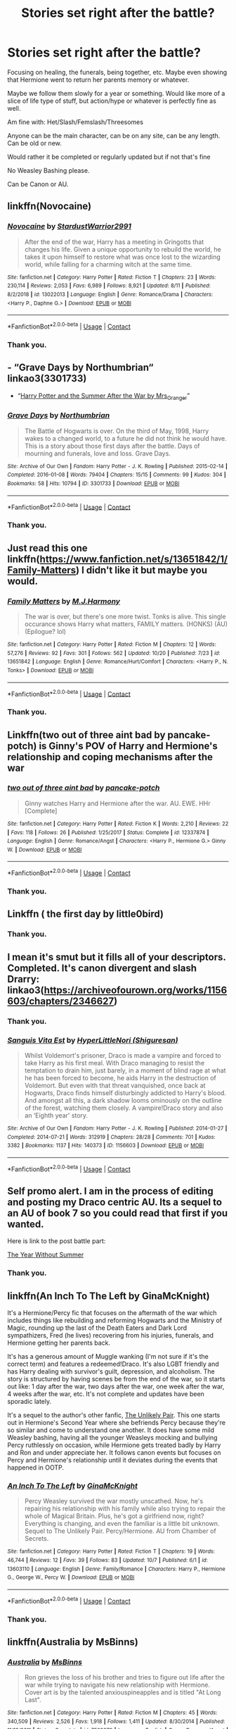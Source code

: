 #+TITLE: Stories set right after the battle?

* Stories set right after the battle?
:PROPERTIES:
:Author: NotSoSnarky
:Score: 5
:DateUnix: 1604813550.0
:DateShort: 2020-Nov-08
:FlairText: Request
:END:
Focusing on healing, the funerals, being together, etc. Maybe even showing that Hermione went to return her parents memory or whatever.

Maybe we follow them slowly for a year or something. Would like more of a slice of life type of stuff, but action/hype or whatever is perfectly fine as well.

Am fine with: Het/Slash/Femslash/Threesomes

Anyone can be the main character, can be on any site, can be any length. Can be old or new.

Would rather it be completed or regularly updated but if not that's fine

No Weasley Bashing please.

Can be Canon or AU.


** linkffn(Novocaine)
:PROPERTIES:
:Author: Kingslayer629736
:Score: 1
:DateUnix: 1604819628.0
:DateShort: 2020-Nov-08
:END:

*** [[https://www.fanfiction.net/s/13022013/1/][*/Novocaine/*]] by [[https://www.fanfiction.net/u/10430456/StardustWarrior2991][/StardustWarrior2991/]]

#+begin_quote
  After the end of the war, Harry has a meeting in Gringotts that changes his life. Given a unique opportunity to rebuild the world, he takes it upon himself to restore what was once lost to the wizarding world, while falling for a charming witch at the same time.
#+end_quote

^{/Site/:} ^{fanfiction.net} ^{*|*} ^{/Category/:} ^{Harry} ^{Potter} ^{*|*} ^{/Rated/:} ^{Fiction} ^{T} ^{*|*} ^{/Chapters/:} ^{23} ^{*|*} ^{/Words/:} ^{230,114} ^{*|*} ^{/Reviews/:} ^{2,053} ^{*|*} ^{/Favs/:} ^{6,989} ^{*|*} ^{/Follows/:} ^{8,921} ^{*|*} ^{/Updated/:} ^{8/11} ^{*|*} ^{/Published/:} ^{8/2/2018} ^{*|*} ^{/id/:} ^{13022013} ^{*|*} ^{/Language/:} ^{English} ^{*|*} ^{/Genre/:} ^{Romance/Drama} ^{*|*} ^{/Characters/:} ^{<Harry} ^{P.,} ^{Daphne} ^{G.>} ^{*|*} ^{/Download/:} ^{[[http://www.ff2ebook.com/old/ffn-bot/index.php?id=13022013&source=ff&filetype=epub][EPUB]]} ^{or} ^{[[http://www.ff2ebook.com/old/ffn-bot/index.php?id=13022013&source=ff&filetype=mobi][MOBI]]}

--------------

*FanfictionBot*^{2.0.0-beta} | [[https://github.com/FanfictionBot/reddit-ffn-bot/wiki/Usage][Usage]] | [[https://www.reddit.com/message/compose?to=tusing][Contact]]
:PROPERTIES:
:Author: FanfictionBot
:Score: 1
:DateUnix: 1604819645.0
:DateShort: 2020-Nov-08
:END:


*** Thank you.
:PROPERTIES:
:Author: NotSoSnarky
:Score: 1
:DateUnix: 1604831111.0
:DateShort: 2020-Nov-08
:END:


** - “Grave Days by Northumbrian“ linkao3(3301733)
- “[[https://harrypotterfanfiction.com/viewstory.php?psid=245803][Harry Potter and the Summer After the War by Mrs_Granger]]”
:PROPERTIES:
:Author: ceplma
:Score: 1
:DateUnix: 1604825529.0
:DateShort: 2020-Nov-08
:END:

*** [[https://archiveofourown.org/works/3301733][*/Grave Days/*]] by [[https://www.archiveofourown.org/users/Northumbrian/pseuds/Northumbrian][/Northumbrian/]]

#+begin_quote
  The Battle of Hogwarts is over. On the third of May, 1998, Harry wakes to a changed world, to a future he did not think he would have. This is a story about those first days after the battle. Days of mourning and funerals, love and loss. Grave Days.
#+end_quote

^{/Site/:} ^{Archive} ^{of} ^{Our} ^{Own} ^{*|*} ^{/Fandom/:} ^{Harry} ^{Potter} ^{-} ^{J.} ^{K.} ^{Rowling} ^{*|*} ^{/Published/:} ^{2015-02-14} ^{*|*} ^{/Completed/:} ^{2016-01-08} ^{*|*} ^{/Words/:} ^{79404} ^{*|*} ^{/Chapters/:} ^{15/15} ^{*|*} ^{/Comments/:} ^{99} ^{*|*} ^{/Kudos/:} ^{304} ^{*|*} ^{/Bookmarks/:} ^{58} ^{*|*} ^{/Hits/:} ^{10794} ^{*|*} ^{/ID/:} ^{3301733} ^{*|*} ^{/Download/:} ^{[[https://archiveofourown.org/downloads/3301733/Grave%20Days.epub?updated_at=1493270704][EPUB]]} ^{or} ^{[[https://archiveofourown.org/downloads/3301733/Grave%20Days.mobi?updated_at=1493270704][MOBI]]}

--------------

*FanfictionBot*^{2.0.0-beta} | [[https://github.com/FanfictionBot/reddit-ffn-bot/wiki/Usage][Usage]] | [[https://www.reddit.com/message/compose?to=tusing][Contact]]
:PROPERTIES:
:Author: FanfictionBot
:Score: 1
:DateUnix: 1604825547.0
:DateShort: 2020-Nov-08
:END:


*** Thank you.
:PROPERTIES:
:Author: NotSoSnarky
:Score: 1
:DateUnix: 1604831098.0
:DateShort: 2020-Nov-08
:END:


** Just read this one linkffn([[https://www.fanfiction.net/s/13651842/1/Family-Matters]]) I didn't like it but maybe you would.
:PROPERTIES:
:Author: carelesslazy
:Score: 1
:DateUnix: 1604843054.0
:DateShort: 2020-Nov-08
:END:

*** [[https://www.fanfiction.net/s/13651842/1/][*/Family Matters/*]] by [[https://www.fanfiction.net/u/13062470/M-J-Harmony][/M.J.Harmony/]]

#+begin_quote
  The war is over, but there's one more twist. Tonks is alive. This single occurance shows Harry what matters, FAMILY matters. (HONKS) (AU) (Epilogue? lol)
#+end_quote

^{/Site/:} ^{fanfiction.net} ^{*|*} ^{/Category/:} ^{Harry} ^{Potter} ^{*|*} ^{/Rated/:} ^{Fiction} ^{M} ^{*|*} ^{/Chapters/:} ^{12} ^{*|*} ^{/Words/:} ^{57,276} ^{*|*} ^{/Reviews/:} ^{92} ^{*|*} ^{/Favs/:} ^{301} ^{*|*} ^{/Follows/:} ^{562} ^{*|*} ^{/Updated/:} ^{10/20} ^{*|*} ^{/Published/:} ^{7/23} ^{*|*} ^{/id/:} ^{13651842} ^{*|*} ^{/Language/:} ^{English} ^{*|*} ^{/Genre/:} ^{Romance/Hurt/Comfort} ^{*|*} ^{/Characters/:} ^{<Harry} ^{P.,} ^{N.} ^{Tonks>} ^{*|*} ^{/Download/:} ^{[[http://www.ff2ebook.com/old/ffn-bot/index.php?id=13651842&source=ff&filetype=epub][EPUB]]} ^{or} ^{[[http://www.ff2ebook.com/old/ffn-bot/index.php?id=13651842&source=ff&filetype=mobi][MOBI]]}

--------------

*FanfictionBot*^{2.0.0-beta} | [[https://github.com/FanfictionBot/reddit-ffn-bot/wiki/Usage][Usage]] | [[https://www.reddit.com/message/compose?to=tusing][Contact]]
:PROPERTIES:
:Author: FanfictionBot
:Score: 1
:DateUnix: 1604843077.0
:DateShort: 2020-Nov-08
:END:


*** Thank you.
:PROPERTIES:
:Author: NotSoSnarky
:Score: 1
:DateUnix: 1604866373.0
:DateShort: 2020-Nov-08
:END:


** Linkffn(two out of three aint bad by pancake-potch) is Ginny's POV of Harry and Hermione's relationship and coping mechanisms after the war
:PROPERTIES:
:Author: rohan62442
:Score: 1
:DateUnix: 1604854982.0
:DateShort: 2020-Nov-08
:END:

*** [[https://www.fanfiction.net/s/12337874/1/][*/two out of three aint bad/*]] by [[https://www.fanfiction.net/u/6004427/pancake-potch][/pancake-potch/]]

#+begin_quote
  Ginny watches Harry and Hermione after the war. AU. EWE. HHr [Complete]
#+end_quote

^{/Site/:} ^{fanfiction.net} ^{*|*} ^{/Category/:} ^{Harry} ^{Potter} ^{*|*} ^{/Rated/:} ^{Fiction} ^{K} ^{*|*} ^{/Words/:} ^{2,210} ^{*|*} ^{/Reviews/:} ^{22} ^{*|*} ^{/Favs/:} ^{118} ^{*|*} ^{/Follows/:} ^{26} ^{*|*} ^{/Published/:} ^{1/25/2017} ^{*|*} ^{/Status/:} ^{Complete} ^{*|*} ^{/id/:} ^{12337874} ^{*|*} ^{/Language/:} ^{English} ^{*|*} ^{/Genre/:} ^{Romance/Angst} ^{*|*} ^{/Characters/:} ^{<Harry} ^{P.,} ^{Hermione} ^{G.>} ^{Ginny} ^{W.} ^{*|*} ^{/Download/:} ^{[[http://www.ff2ebook.com/old/ffn-bot/index.php?id=12337874&source=ff&filetype=epub][EPUB]]} ^{or} ^{[[http://www.ff2ebook.com/old/ffn-bot/index.php?id=12337874&source=ff&filetype=mobi][MOBI]]}

--------------

*FanfictionBot*^{2.0.0-beta} | [[https://github.com/FanfictionBot/reddit-ffn-bot/wiki/Usage][Usage]] | [[https://www.reddit.com/message/compose?to=tusing][Contact]]
:PROPERTIES:
:Author: FanfictionBot
:Score: 1
:DateUnix: 1604855005.0
:DateShort: 2020-Nov-08
:END:


*** Thank you.
:PROPERTIES:
:Author: NotSoSnarky
:Score: 1
:DateUnix: 1604866534.0
:DateShort: 2020-Nov-08
:END:


** Linkffn ( the first day by little0bird)
:PROPERTIES:
:Author: shaggyp1275
:Score: 1
:DateUnix: 1604859075.0
:DateShort: 2020-Nov-08
:END:

*** Thank you.
:PROPERTIES:
:Author: NotSoSnarky
:Score: 1
:DateUnix: 1604866544.0
:DateShort: 2020-Nov-08
:END:


** I mean it's smut but it fills all of your descriptors. Completed. It's canon divergent and slash Drarry:\\
linkao3([[https://archiveofourown.org/works/1156603/chapters/2346627]])
:PROPERTIES:
:Author: cuter1234
:Score: 1
:DateUnix: 1604890781.0
:DateShort: 2020-Nov-09
:END:

*** Thank you.
:PROPERTIES:
:Author: NotSoSnarky
:Score: 2
:DateUnix: 1604890992.0
:DateShort: 2020-Nov-09
:END:


*** [[https://archiveofourown.org/works/1156603][*/Sanguis Vita Est/*]] by [[https://www.archiveofourown.org/users/Shiguresan/pseuds/HyperLittleNori][/HyperLittleNori (Shiguresan)/]]

#+begin_quote
  Whilst Voldemort's prisoner, Draco is made a vampire and forced to take Harry as his first meal. With Draco managing to resist the temptation to drain him, just barely, in a moment of blind rage at what he has been forced to become, he aids Harry in the destruction of Voldemort. But even with that threat vanquished, once back at Hogwarts, Draco finds himself disturbingly addicted to Harry's blood. And amongst all this, a dark shadow looms ominously on the outline of the forest, watching them closely. A vampire!Draco story and also an ‘Eighth year' story.
#+end_quote

^{/Site/:} ^{Archive} ^{of} ^{Our} ^{Own} ^{*|*} ^{/Fandom/:} ^{Harry} ^{Potter} ^{-} ^{J.} ^{K.} ^{Rowling} ^{*|*} ^{/Published/:} ^{2014-01-27} ^{*|*} ^{/Completed/:} ^{2014-07-21} ^{*|*} ^{/Words/:} ^{312919} ^{*|*} ^{/Chapters/:} ^{28/28} ^{*|*} ^{/Comments/:} ^{701} ^{*|*} ^{/Kudos/:} ^{3382} ^{*|*} ^{/Bookmarks/:} ^{1137} ^{*|*} ^{/Hits/:} ^{140373} ^{*|*} ^{/ID/:} ^{1156603} ^{*|*} ^{/Download/:} ^{[[https://archiveofourown.org/downloads/1156603/Sanguis%20Vita%20Est.epub?updated_at=1592593575][EPUB]]} ^{or} ^{[[https://archiveofourown.org/downloads/1156603/Sanguis%20Vita%20Est.mobi?updated_at=1592593575][MOBI]]}

--------------

*FanfictionBot*^{2.0.0-beta} | [[https://github.com/FanfictionBot/reddit-ffn-bot/wiki/Usage][Usage]] | [[https://www.reddit.com/message/compose?to=tusing][Contact]]
:PROPERTIES:
:Author: FanfictionBot
:Score: 1
:DateUnix: 1604890807.0
:DateShort: 2020-Nov-09
:END:


** Self promo alert. I am in the process of editing and posting my Draco centric AU. Its a sequel to an AU of book 7 so you could read that first if you wanted.

Here is link to the post battle part:

[[https://archiveofourown.org/works/27041731/chapters/66018481][The Year Without Summer]]
:PROPERTIES:
:Author: subtropicalyland
:Score: 0
:DateUnix: 1604823727.0
:DateShort: 2020-Nov-08
:END:

*** Thank you.
:PROPERTIES:
:Author: NotSoSnarky
:Score: 1
:DateUnix: 1604831105.0
:DateShort: 2020-Nov-08
:END:


** linkffn(An Inch To The Left by GinaMcKnight)

It's a Hermione/Percy fic that focuses on the aftermath of the war which includes things like rebuilding and reforming Hogwarts and the Ministry of Magic, rounding up the last of the Death Eaters and Dark Lord sympathizers, Fred (he lives) recovering from his injuries, funerals, and Hermione getting her parents back.

It's has a generous amount of Muggle wanking (I'm not sure if it's the correct term) and features a redeemed!Draco. It's also LGBT friendly and has Harry dealing with survivor's guilt, depression, and alcoholism. The story is structured by having scenes be from the end of the war, so it starts out like: 1 day after the war, two days after the war, one week after the war, 4 weeks after the war, etc. It's not complete and updates have been sporadic lately.

It's a sequel to the author's other fanfic, [[https://m.fanfiction.net/s/7670511/1/The-Unlikely-Pair][The Unlikely Pair]]. This one starts out in Hermione's Second Year where she befriends Percy because they're so similar and come to understand one another. It does have some mild Weasley bashing, having all the younger Weasleys mocking and bullying Percy ruthlessly on occasion, while Hermione gets treated badly by Harry and Ron and under appreciate her. It follows canon events but focuses on Percy and Hermione's relationship until it deviates during the events that happened in OOTP.
:PROPERTIES:
:Author: Sweet_Xocoatl
:Score: 0
:DateUnix: 1604826179.0
:DateShort: 2020-Nov-08
:END:

*** [[https://www.fanfiction.net/s/13603110/1/][*/An Inch To The Left/*]] by [[https://www.fanfiction.net/u/3264843/GinaMcKnight][/GinaMcKnight/]]

#+begin_quote
  Percy Weasley survived the war mostly unscathed. Now, he's repairing his relationship with his family while also trying to repair the whole of Magical Britain. Plus, he's got a girlfriend now, right? Everything is changing, and even the familiar is a little bit unknown. Sequel to The Unlikely Pair. Percy/Hermione. AU from Chamber of Secrets.
#+end_quote

^{/Site/:} ^{fanfiction.net} ^{*|*} ^{/Category/:} ^{Harry} ^{Potter} ^{*|*} ^{/Rated/:} ^{Fiction} ^{T} ^{*|*} ^{/Chapters/:} ^{19} ^{*|*} ^{/Words/:} ^{46,744} ^{*|*} ^{/Reviews/:} ^{12} ^{*|*} ^{/Favs/:} ^{39} ^{*|*} ^{/Follows/:} ^{83} ^{*|*} ^{/Updated/:} ^{10/7} ^{*|*} ^{/Published/:} ^{6/1} ^{*|*} ^{/id/:} ^{13603110} ^{*|*} ^{/Language/:} ^{English} ^{*|*} ^{/Genre/:} ^{Family/Romance} ^{*|*} ^{/Characters/:} ^{Harry} ^{P.,} ^{Hermione} ^{G.,} ^{George} ^{W.,} ^{Percy} ^{W.} ^{*|*} ^{/Download/:} ^{[[http://www.ff2ebook.com/old/ffn-bot/index.php?id=13603110&source=ff&filetype=epub][EPUB]]} ^{or} ^{[[http://www.ff2ebook.com/old/ffn-bot/index.php?id=13603110&source=ff&filetype=mobi][MOBI]]}

--------------

*FanfictionBot*^{2.0.0-beta} | [[https://github.com/FanfictionBot/reddit-ffn-bot/wiki/Usage][Usage]] | [[https://www.reddit.com/message/compose?to=tusing][Contact]]
:PROPERTIES:
:Author: FanfictionBot
:Score: 1
:DateUnix: 1604826205.0
:DateShort: 2020-Nov-08
:END:


*** Thank you.
:PROPERTIES:
:Author: NotSoSnarky
:Score: 1
:DateUnix: 1604866553.0
:DateShort: 2020-Nov-08
:END:


** linkffn(Australia by MsBinns)
:PROPERTIES:
:Author: manatee-vs-walrus
:Score: 0
:DateUnix: 1604841072.0
:DateShort: 2020-Nov-08
:END:

*** [[https://www.fanfiction.net/s/7562379/1/][*/Australia/*]] by [[https://www.fanfiction.net/u/3426838/MsBinns][/MsBinns/]]

#+begin_quote
  Ron grieves the loss of his brother and tries to figure out life after the war while trying to navigate his new relationship with Hermione. Cover art is by the talented anxiouspineapples and is titled "At Long Last".
#+end_quote

^{/Site/:} ^{fanfiction.net} ^{*|*} ^{/Category/:} ^{Harry} ^{Potter} ^{*|*} ^{/Rated/:} ^{Fiction} ^{M} ^{*|*} ^{/Chapters/:} ^{45} ^{*|*} ^{/Words/:} ^{340,509} ^{*|*} ^{/Reviews/:} ^{2,526} ^{*|*} ^{/Favs/:} ^{1,918} ^{*|*} ^{/Follows/:} ^{1,411} ^{*|*} ^{/Updated/:} ^{8/30/2014} ^{*|*} ^{/Published/:} ^{11/18/2011} ^{*|*} ^{/Status/:} ^{Complete} ^{*|*} ^{/id/:} ^{7562379} ^{*|*} ^{/Language/:} ^{English} ^{*|*} ^{/Genre/:} ^{Romance/Angst} ^{*|*} ^{/Characters/:} ^{Ron} ^{W.,} ^{Hermione} ^{G.} ^{*|*} ^{/Download/:} ^{[[http://www.ff2ebook.com/old/ffn-bot/index.php?id=7562379&source=ff&filetype=epub][EPUB]]} ^{or} ^{[[http://www.ff2ebook.com/old/ffn-bot/index.php?id=7562379&source=ff&filetype=mobi][MOBI]]}

--------------

*FanfictionBot*^{2.0.0-beta} | [[https://github.com/FanfictionBot/reddit-ffn-bot/wiki/Usage][Usage]] | [[https://www.reddit.com/message/compose?to=tusing][Contact]]
:PROPERTIES:
:Author: FanfictionBot
:Score: 1
:DateUnix: 1604841099.0
:DateShort: 2020-Nov-08
:END:


*** Thank you.
:PROPERTIES:
:Author: NotSoSnarky
:Score: 1
:DateUnix: 1604866381.0
:DateShort: 2020-Nov-08
:END:
